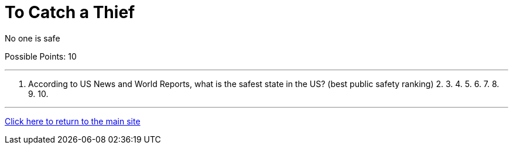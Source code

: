 = To Catch a Thief

[example]
====
No one is safe

Possible Points: 10
====

'''

1. According to US News and World Reports, what is the safest state in the US? (best public safety ranking) 
2.
3.
4.
5.
6.
7.
8.
9.
10.


'''

link:../../../index.html[Click here to return to the main site]